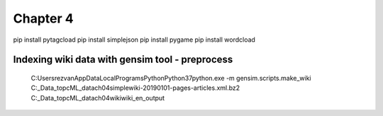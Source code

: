 =========
Chapter 4
=========

pip install pytagcload
pip install simplejson
pip install pygame
pip install wordcload


Indexing wiki data with gensim tool - preprocess
-----------------------------------
    C:\Users\rezvan\AppData\Local\Programs\Python\Python37\python.exe -m gensim.scripts.make_wiki C:\_Data_\topc\ML_data\ch04\simplewiki-20190101-pages-articles.xml.bz2  C:\_Data_\topc\ML_data\ch04\wiki\wiki_en_output
